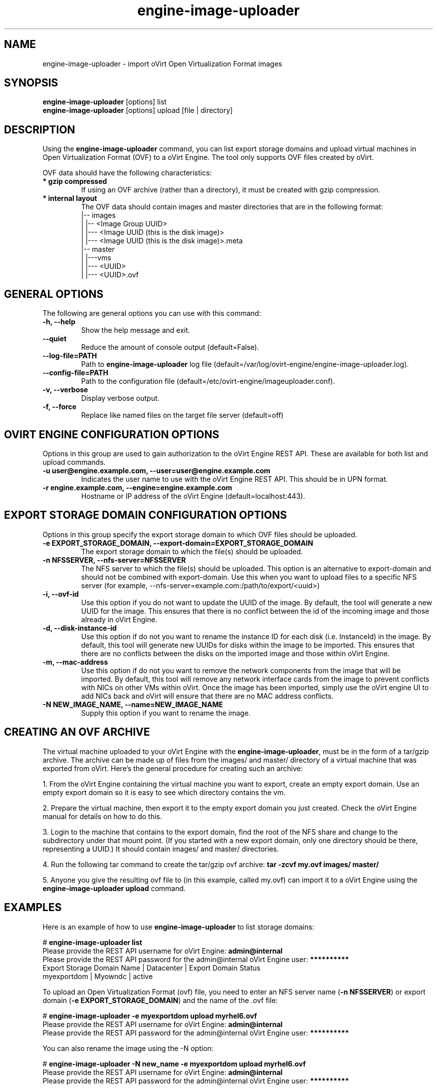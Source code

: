 .\" engine-image-uploader - oVirt Engine tool for uploading the oVirt style of Open Virtualization Format images
.TH "engine-image-uploader" "8" "" "Keith Robertson" ""
.SH "NAME"
engine\-image\-uploader \- import oVirt Open Virtualization Format images
.SH "SYNOPSIS"
\fBengine\-image\-uploader\fP [options] list
.br
\fBengine\-image\-uploader\fP [options] upload [file | directory]
.SH "DESCRIPTION"
.PP
Using the \fBengine\-image\-uploader\fP command, you can list export storage domains and upload virtual machines in Open Virtualization Format (OVF) to a oVirt Engine. The tool only supports OVF files created by oVirt.
.PP
OVF data should have the following characteristics:
.IP "\fB* gzip compressed\fP"
If using an OVF archive (rather than a directory), it must be created with gzip compression.
.IP "\fB* internal layout\fP"
The OVF data should contain images and master directories that are in the following format:
.br
|\-\- images
.br
|   |\-\- <Image Group UUID>
.br
|        |\-\-\- <Image UUID (this is the disk image)>
.br
|        |\-\-\- <Image UUID (this is the disk image)>.meta
.br
|\-\- master
.br
|   |\-\-\-vms
.br
|       |\-\-\- <UUID>
.br
|             |\-\-\- <UUID>.ovf
.br
.SH "GENERAL OPTIONS"
The following are general options you can use with this command:\&
.IP "\fB\-h, \-\-help\fP"
Show the help message and exit.\&
.IP "\fB\-\-quiet\fP"
Reduce the amount of console output (default=False).\&
.IP "\fB\-\-log\-file=PATH\fP"
Path to \fBengine\-image\-uploader\fP log file (default=/var/log/ovirt\-engine/engine\-image\-uploader.log).\&
.IP "\fB\-\-config\-file=PATH\fP"
Path to the configuration file (default=/etc/ovirt\-engine/imageuploader.conf).\&
.IP "\fB\-v, \-\-verbose\fP"
Display verbose output.\&
.IP "\fB\-f, \-\-force\fP"
Replace like named files on the target file server (default=off)\&
.SH "OVIRT ENGINE CONFIGURATION OPTIONS"
Options in this group are used to gain authorization to the oVirt Engine REST API. These are available for both list and upload commands.
.IP "\fB\-u user@engine.example.com, \-\-user=user@engine.example.com\fP"
Indicates the user name to use with the oVirt Engine REST API. This should be in UPN format.\&
.IP "\fB\-r engine.example.com, \-\-engine=engine.example.com\fP"
Hostname or IP address of the oVirt Engine (default=localhost:443).\&
.SH "EXPORT STORAGE DOMAIN CONFIGURATION OPTIONS"
Options in this group specify the export storage domain to which OVF files should be uploaded.\&
.IP "\fB\-e EXPORT_STORAGE_DOMAIN, \-\-export\-domain=EXPORT_STORAGE_DOMAIN\fP"
The export storage domain to which the file(s) should be uploaded.\&
.IP "\fB\-n NFSSERVER, \-\-nfs\-server=NFSSERVER\fP"
The NFS server to which the file(s) should be uploaded.
This option is an alternative to export\-domain and should not be combined with export\-domain.
Use this when you want to upload files to a specific NFS server 
(for example, \-\-nfs\-server=example.com:/path/to/export/<uuid>)\&
.IP "\fB\-i, \-\-ovf\-id\fP"
Use this option if you do not want to update the UUID of the image. By default, the tool will generate a new UUID for the image.  This ensures that there is no conflict between the id of the incoming image and those already in oVirt Engine.\&
.IP "\fB\-d, \-\-disk\-instance\-id\fP"
Use this option if do not you want to rename the instance ID for each disk (i.e. InstanceId) in the image. By default, this tool will generate new UUIDs for disks within the image to be imported. This ensures that there are no conflicts between the disks on the imported image and those within oVirt Engine.\&
.IP "\fB\-m, \-\-mac\-address\fP"
Use this option if do not you want to remove the network components from the image that will be imported. By default, this tool will remove any network interface cards from the image to prevent conflicts with NICs on other VMs within oVirt. Once the image has been imported, simply use the oVirt engine UI to add NICs back and oVirt will ensure that there are no MAC address conflicts.\&
.IP "\fB\-N NEW_IMAGE_NAME, \-\-name=NEW_IMAGE_NAME\fP"
Supply this option if you want to rename the image.\&
.SH "CREATING AN OVF ARCHIVE"
The virtual machine uploaded to your oVirt Engine with the \fBengine\-image\-uploader\fP, must be in the form of a tar/gzip archive. The archive can be made up of files from the images/ and master/ directory of a virtual machine that was exported from oVirt. Here's the general procedure for creating such an archive:
.PP
1. From the oVirt Engine containing the virtual machine you want to export, create an empty export domain. Use an empty export domain so it is easy to see which directory contains the vm.
.PP
2. Prepare the virtual machine, then export it to the empty export domain you just created. Check the oVirt Engine manual for details on how to do this.
.PP
3. Login to the machine that contains to the export domain, find the root of the NFS share and change to the subdirectory under that mount point. (If you started with a new export domain, only one directory should be there, representing a UUID.) It should contain images/ and master/ directories.
.PP
4. Run the following tar command to create the tar/gzip ovf archive: \fBtar \-zcvf my.ovf images/ master/\fP
.PP
5. Anyone you give the resulting ovf file to (in this example, called my.ovf) can import it to a oVirt Engine using the \fBengine\-image\-uploader upload\fP command.
.SH "EXAMPLES"
Here is an example of how to use \fBengine\-image\-uploader\fP to list storage domains:
.PP
# \fBengine\-image\-uploader list\fP
.br
Please provide the REST API username for oVirt Engine: \fBadmin@internal\fP
.br
Please provide the REST API password for the admin@internal oVirt Engine user: \fB**********\fP
.br
Export Storage Domain Name | Datacenter  | Export Domain Status
.br
myexportdom                | Myowndc     | active
.PP
To upload an Open Virtualization Format (ovf) file, you need to enter an NFS server name (\fB\-n NFSSERVER\fP) or export domain (\fB\-e EXPORT_STORAGE_DOMAIN\fP) and the name of the .ovf file:
.PP
# \fBengine\-image\-uploader \-e myexportdom upload myrhel6.ovf\fP
.br
Please provide the REST API username for oVirt Engine: \fBadmin@internal\fP
.br
Please provide the REST API password for the admin@internal oVirt Engine user: \fB**********\fP
.PP
You can also rename the image using the \-N option:
.PP
# \fBengine\-image\-uploader \-N new_name \-e myexportdom upload myrhel6.ovf\fP
.br
Please provide the REST API username for oVirt Engine: \fBadmin@internal\fP
.br
Please provide the REST API password for the admin@internal oVirt Engine user: \fB**********\fP
.PP
.SH "CONFIGURATION FILE"
To get configuration information, \fBengine\-image\-uploader\fP refers to the \fB/etc/ovirt\-engine/imageuploader.conf\fP configuration file. To set defaults for any of the options described in this man page, uncomment the settings you want in this file. Here examples of a few lines from that file:
.PP
[ImageUploader]
.br
###  oVirt Engine Configuration:
.br
## username to use with the REST API
.br
user=joe@example.com
.br
# password to use with the REST API
.br
passwd=L1ghtNingFst1!
.br
## hostname or IP address of the oVirt Engine
.br
engine=myengine.example.com:443
.SH "RETURN VALUES"
.IP "\fB0\fP"
The program ran to completion with no errors.\&
.IP "\fB1\fP"
The program encountered a critical failure and stopped.\&
.IP "\fB2\fP"
The program did not discover any export domains.\&
.IP "\fB3\fP"
The program encounterd a problem uploading to an export domain.\&
.IP "\fB4\fP"
The program encountered a problem un\-mounting and removing the temporary directory.\&
.SH "FILES"
.nf
/etc/ovirt\-engine/imageuploader.conf
.br
/var/log/ovirt\-engine/ovirt\-image\-uploader/*.log
.fi
.SH "AUTHORS"
Keith Robertson
.nf
Chris Negus
.nf
Sandro Bonazzola
